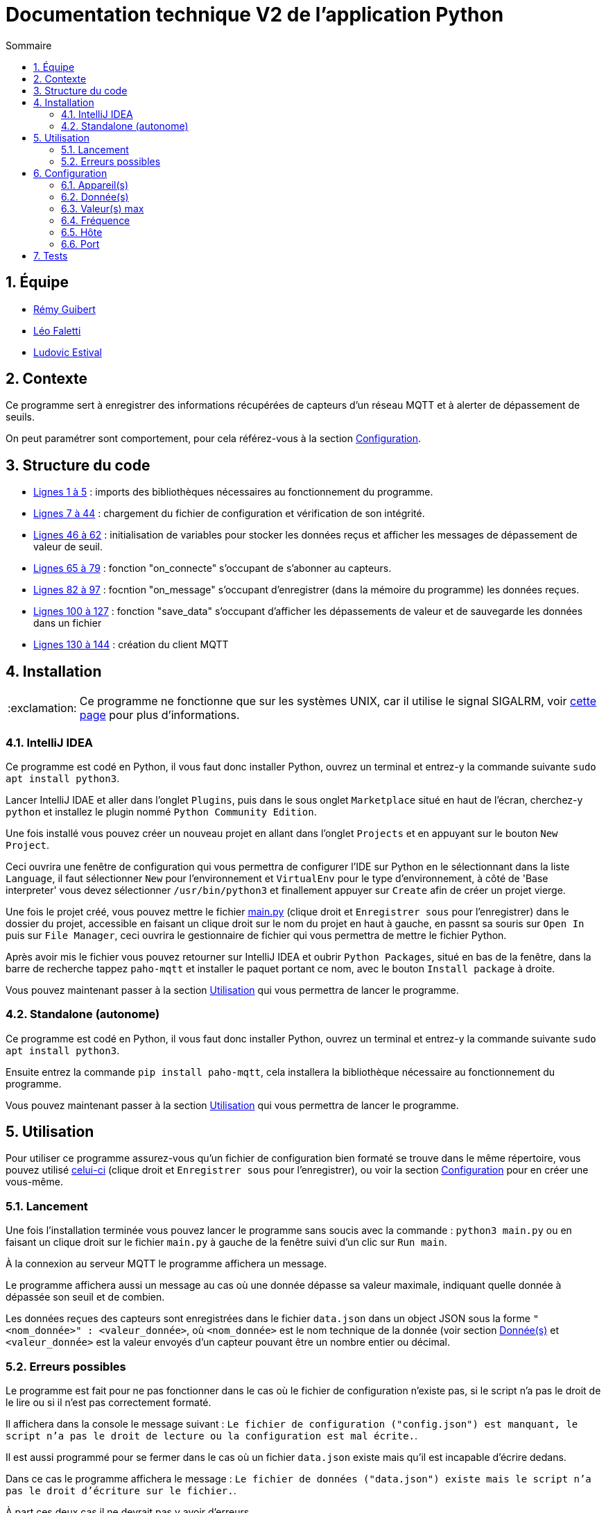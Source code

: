 //----------------------------------------

// Table of content
:toc: macro
:toc-title: Sommaire
:numbered:

// Icons
:tip-caption: :bulb:
:note-caption: :paperclip:
:warning-caption: :warning:
:important-caption: :exclamation:
:caution-caption: :fire:

:baseURL: https://github.com/IUT-Blagnac/sae3-01-devapp-g2b-12
:mainpy: {baseURL}/blob/master/app/python/main.py

//----------------------------------------

= Documentation technique V2 de l'application Python

toc::[]

== Équipe

- https://github.com/PattateDouce[Rémy Guibert]
- https://github.com/Falettiattendre[Léo Faletti]
- https://github.com/ludovic-estival[Ludovic Estival]

== Contexte

Ce programme sert à enregistrer des informations récupérées de capteurs d'un réseau MQTT et à alerter de dépassement de seuils.

On peut paramétrer sont comportement, pour cela référez-vous à la section <<Configuration>>.

== Structure du code

- {mainpy}#L1-L5[Lignes 1 à 5] : imports des bibliothèques nécessaires au fonctionnement du programme.
- {mainpy}#L7-L44[Lignes 7 à 44] : chargement du fichier de configuration et vérification de son intégrité.
- {mainpy}#L46-L62[Lignes 46 à 62] : initialisation de variables pour stocker les données reçus et afficher les messages de dépassement de valeur de seuil.
- {mainpy}#L65-L79[Lignes 65 à 79] : fonction "on_connecte" s'occupant de s'abonner au capteurs.
- {mainpy}#L82-L97[Lignes 82 à 97] : focntion "on_message" s'occupant d'enregistrer (dans la mémoire du programme) les données reçues.
- {mainpy}#L100-L127[Lignes 100 à 127] : fonction "save_data" s'occupant d'afficher les dépassements de valeur et de sauvegarde les données dans un fichier
- {mainpy}#L130-L144[Lignes 130 à 144] : création du client MQTT

== Installation

IMPORTANT: Ce programme ne fonctionne que sur les systèmes UNIX, car il utilise le signal SIGALRM, voir https://docs.python.org/3.10/library/signal.html#signal.alarm[cette page] pour plus d'informations.

=== IntelliJ IDEA

Ce programme est codé en Python, il vous faut donc installer Python, ouvrez un terminal et entrez-y la commande suivante `sudo apt install python3`.

Lancer IntelliJ IDAE et aller dans l'onglet `Plugins`, puis dans le sous onglet `Marketplace` situé en haut de l'écran, cherchez-y `python` et installez le plugin nommé `Python Community Edition`.

Une fois installé vous pouvez créer un nouveau projet en allant dans l'onglet `Projects` et en appuyant sur le bouton `New Project`.

Ceci ouvrira une fenêtre de configuration qui vous permettra de configurer l'IDE sur Python en le sélectionnant dans la liste `Language`, il faut sélectionner `New` pour l'environnement et `VirtualEnv` pour le type d'environnement, à côté de 'Base interpreter' vous devez sélectionner `/usr/bin/python3` et finallement appuyer sur `Create` afin de créer un projet vierge.

Une fois le projet créé, vous pouvez mettre le fichier {baseURL}/raw/master/app/python/main.py[main.py] (clique droit et `Enregistrer sous` pour l'enregistrer) dans le dossier du projet, accessible en faisant un clique droit sur le nom du projet en haut à gauche, en passnt sa souris sur `Open In` puis sur `File Manager`, ceci ouvrira le gestionnaire de fichier qui vous permettra de mettre le fichier Python.

Après avoir mis le fichier vous pouvez retourner sur IntelliJ IDEA et oubrir `Python Packages`, situé en bas de la fenêtre, dans la barre de recherche tappez `paho-mqtt` et installer le paquet portant ce nom, avec le bouton `Install package` à droite.

Vous pouvez maintenant passer à la section <<Utilisation>> qui vous permettra de lancer le programme.

=== Standalone (autonome)

Ce programme est codé en Python, il vous faut donc installer Python, ouvrez un terminal et entrez-y la commande suivante `sudo apt install python3`.

Ensuite entrez la commande `pip install paho-mqtt`, cela installera la bibliothèque nécessaire au fonctionnement du programme.

Vous pouvez maintenant passer à la section <<Utilisation>> qui vous permettra de lancer le programme.

== Utilisation

Pour utiliser ce programme assurez-vous qu'un fichier de configuration bien formaté se trouve dans le même répertoire, vous pouvez utilisé {baseURL}/raw/master/app/python/config.json[celui-ci] (clique droit et `Enregistrer sous` pour l'enregistrer), ou voir la section <<Configuration>> pour en créer une vous-même.

=== Lancement

Une fois l'installation terminée vous pouvez lancer le programme sans soucis avec la commande : `python3 main.py` ou en faisant un clique droit sur le fichier `main.py` à gauche de la fenêtre suivi d'un clic sur `Run main`.

À la connexion au serveur MQTT le programme affichera un message.

Le programme affichera aussi un message au cas où une donnée dépasse sa valeur maximale, indiquant quelle donnée à dépassée son seuil et de combien.

Les données reçues des capteurs sont enregistrées dans le fichier `data.json` dans un object JSON sous la forme `"<nom_donnée>" : <valeur_donnée>`, où `<nom_donnée>` est le nom technique de la donnée (voir section <<Donnée(s)>> et `<valeur_donnée>` est la valeur envoyés d'un capteur pouvant être un nombre entier ou décimal.

=== Erreurs possibles

Le programme est fait pour ne pas fonctionner dans le cas où le fichier de configuration n'existe pas, si le script n'a pas le droit de le lire ou si il n'est pas correctement formaté.

Il affichera dans la console le message suivant : `Le fichier de configuration ("config.json") est manquant, le script n'a pas le droit de lecture ou la configuration est mal écrite.`.

Il est aussi programmé pour se fermer dans le cas où un fichier `data.json` existe mais qu'il est incapable d'écrire dedans.

Dans ce cas le programme affichera le message : `Le fichier de données ("data.json") existe mais le script n'a pas le droit d'écriture sur le fichier.`.

À part ces deux cas il ne devrait pas y avoir d'erreurs.

== Configuration

Le programme est configurable via le fichier `config.json`.

Ce fichier permet de paramétrer 6 options correspondant à 6 couples clé-valeur dans l'objet JSON :

|===
| Clé | Valeur | Type Valeur | Configurable via l'application Java

| `devices` | Quels capteurs doivent être pris en comptes | Liste de chaînes | Oui
| `data_wanted` | Quelles données seront enregistrées | Liste de chaînes | Oui
| `alert_values` | Pour chaque donnée, son seuil d'alerte | Liste de nombres | Oui
| `frequency`| Fréquence en minutes à laquelle les données sont enregistrées | Entier | Oui
| `host`| Nom de domaine du serveur MQTT | Chaîne | Oui
| `port`| Port du serveur MQTT | Entier | Oui
|===

=== Appareil(s)

Pour paramétrer de quel(s) appareil(s) on récupère les informations il faut changer la valeur de `devices`.

Cette valeur doit être une liste d'une ou plusieurs chaînes.

Les chaînes correspondent à l'adresse MAC d'un capteur.

Pour prendre en compte les données de tous les capteurs il suffit de mette `"#"` dans cette liste.

=== Donnée(s)

Le programme est capable d'extraire 9 données des capteurs :

|===
| Nom | Valeur | Unité

| `activity` | Activité dans un rayon de 5 mètre autour du capteur | Pas d'unité (valeur de 0 à 65535)
| `co2` | Concentration en CO2 | ppm
| `humidity` | Taux d'humidité | RH
| `illumination` | Éclairage | lux
| `infrared`| Infrarouge | lux
| `infrared_and_visible`| Infrarouge et lumière visible | lux
| `pressure`| Pression atmosphérique | hPa
| `temperature`| Température ambiante | °C
| `tvoc`| Composants organiques volatils | ppb
|===

Pour paramétrer quelles données sont prisent en compte il faut changer la valeur de `data_wanted`.

Cette valeur doit être une liste d'une ou plusieurs chaînes.

Les chaînes correspondent au nom d'une donnée dans le tableau ci-dessus.

=== Valeur(s) max

Chaque valeur ajoutée dans `data_wanted` doit avoir une valeur max.

La valeur max peut être un nombre entier ou décimal.

La première valeur de la liste `alert_values` correspond à la valeur max pour la première donnée de `data_wanted`, la deuxième valeur à la deuxième donnée, etc.

=== Fréquence

Pour paramétrer à quelle fréquence les données sont enregistrées il faut changer la valeur de `frequency`.

Cette valeur doit être un entier.

Cela correspond au nombre de minute entre chaque enregistrement.

Si la valeur est mise à `0` il n'y aura pas de délai avant chaque enregistrement.

Si aucune données n'a été reçues avant le premier enregistrement, les informations voulues seront enregistrées à `0`.

=== Hôte

Le nom de domaine du serveur MQTT peut être paramétré en changeant la valeur de `host`.

Par défaut il est paramétré sur `chirpstack.iut-blagnac.fr`.

=== Port

Le port du serveur MQTT peut être paramétré en changeant la valeur de `port`.

Le port par défaut est `1883`.

== Tests

Les fichiers de test sont dans un répertoire différent se trouvant {baseURL}/tree/master/tests/python[ici].

Ce répertoire contient 3 fichiers de configurations, servant à tester différentes choses, et le programme Python modifié pour pouvoir tester son fonctionnement.

Pour vérifier que les données sont biens issues des capteurs demandés, le nom du capteur est affihcer à l'écran lorsque le script reçoit des données, de cette manière on peut vérifier avec la configuration si sela correspond bien.

Pour vérifier que les données reçues sont biens celles demandées, lorsqu'un capteurs envoit des données elles sont affichées à l'écran avec leurs valeurs, à ce moment là on peut vérifier avec la configuration si c'est bien celles demandées.

Les valeurs d'alerte sont affiché à l'écran lors d'un enregistrement, de cette magnière on peut vérifier avec la configuration si c'est bien celles définies.

Lors d'un enregistrement, comme lorsque des données sont reçues, l'heure, les minutes et les secondes sont affichés, on peut alors regarder les différents moment où il y a eu un enregistrement et vérifier avec la configuration qu'il y a bien le bon nombre de minute entre chaque enregistrement.
